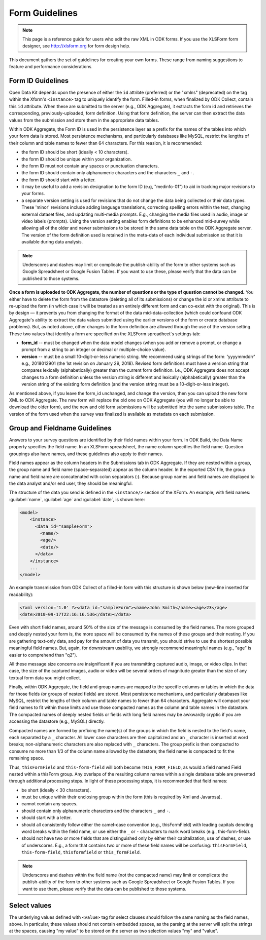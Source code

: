******************
Form Guidelines
******************

.. note::

  This page is a reference guide for users who edit the raw XML in ODK forms. If you use the XLSForm form designer, see http://xlsform.org for form design help.

This document gathers the set of guidelines for creating your own forms. These range from naming suggestions to feature and performance considerations.

.. form-id-guidelines:

Form ID Guidelines
===================

Open Data Kit depends upon the presence of either the ``id`` attribte (preferred) or the "xmlns" (deprecated) on the tag within the Xform's ``<instance>`` tag to uniquely identify the form. Filled-in forms, when finalized by ODK Collect, contain this ``id`` attribute. When these are submitted to the server (e.g., ODK Aggregate), it extracts the form id and retrieves the corresponding, previously-uploaded, form definition. Using that form definition, the server can then extract the data values from the submission and store them in the appropriate data tables.

Within ODK Aggregate, the Form ID is used in the persistence layer as a prefix for the names of the tables into which your form data is stored. Most persistence mechanisms, and particularly databases like MySQL, restrict the lengths of their column and table names to fewer than 64 characters. For this reasion, it is recommended:

- the form ID should be short (ideally < 10 characters).
- the form ID should be unique within your organization.
- the form ID must not contain any spaces or punctuation characters.
- the form ID should contain only alphanumeric characters and the characters ``_`` and ``-``.
- the form ID should start with a letter.
- it may be useful to add a revision designation to the form ID (e.g, "medinfo-01") to aid in tracking major revisions to your forms.
- a separate version setting is used for revisions that do not change the data being collected or their data types. These 'minor' revisions include adding language translations, correcting spelling errors within the text, changing external dataset files, and updating multi-media prompts. E.g., changing the media files used in audio, image or video labels (prompts). Using the version setting enables form definitions to be enhanced mid-survey while allowing all of the older and newer submissions to be stored in the same data table on the ODK Aggregate server. The version of the form definition used is retained in the meta-data of each individual submission so that it is available during data analysis.

.. note::
 
  Underscores and dashes may limit or complicate the publish-ability of the form to other systems such as Google Spreadsheet or Google Fusion Tables. If you want to use these, please verify that the data can be published to those systems.

**Once a form is uploaded to ODK Aggregate, the number of questions or the type of question cannot be changed.** You either have to delete the form from the datastore (deleting all of its submissions) or change the id or xmlns attribute to re-upload the form (in which case it will be treated as an entirely different form and can co-exist with the original). This is by design — it prevents you from changing the format of the data mid-data-collection (which could confound ODK Aggregate's ability to extract the data values submitted using the earlier versions of the form or create database problems). But, as noted above, other changes to the form definition are allowed through the use of the version setting. These two values that identify a form are specified on the XLSForm spreadheet's settings tab:

- **form_id**  -- must be changed when the data model changes (when you add or remove a prompt, or change a prompt from a string to an integer or decimal or multiple-choice value).
- **version**  -- must be a small 10-digit-or-less numeric string. We recommend using strings of the form: 'yyyymmddrr' e.g., 2018012901 (the 1st revision on January 29, 2018). Revised form definitions must have a version string that compares lexically (alphabetically) greater than the current form definition. I.e., ODK Aggregate does not accept changes to a form definition unless the version string is different and lexically (alphabetically) greater than the version string of the existing form definition (and the version string must be a 10-digit-or-less integer).

As mentioned above, if you leave the form_id unchanged, and change the version, then you can upload the new form XML to ODK Aggregate. The new form will replace the old one on ODK Aggregate (you will no longer be able to download the older form), and the new and old form submissions will be submitted into the same submissions table.  The version of the form used when the survey was finalized is available as metadata on each submission.

.. group-and-fieldname-guidelines:

Group and Fieldname Guidelines
================================

Answers to your survey questions are identified by their field names within your form. In ODK Build, the Data Name property specifies the field name. In an XLSForm spreadsheet, the name column specifies the field name. Question groupings also have names, and these guidelines also apply to their names.

Field names appear as the column headers in the Submissions tab in ODK Aggregate. If they are nested within a group, the group name and field name (space-separated) appear as the column header. In the exported CSV file, the group name and field name are concatenated with colon separators (:). Because group names and field names are displayed to the data analyst and/or end user, they should be meaningful.

The structure of the data you send is defined in the ``<instance/>`` section of the XForm. An example, with field names: :guilabel:`name`, :guilabel:`age` and :guilabel:`date`, is shown here:

.. code-block:: html

  <model>
      <instance>
        <data id="sampleForm">
          <name/>
          <age/>
          <date/>
        </data>
      </instance>
      ...
  </model>

An example transmission from ODK Collect of a filled-in form with this structure is shown below (new-line inserted for readability):

.. code-block:: xml

  <?xml version='1.0' ?><data id="sampleForm"><name>John Smith</name><age>23</age>
  <date>2010-09-17T22:16:16.536</date></data>

Even with short field names, around 50% of the size of the message is consumed by the field names. The more grouped and deeply nested your form is, the more space will be consumed by the names of these groups and their nesting. If you are gathering text-only data, and pay for the amount of data you transmit, you should strive to use the shortest possible meaningful field names. But, again, for downstream usability, we strongly recommend meaningful names (e.g., "age" is easier to comprehend than "q2").

All these message size concerns are insignificant if you are transmitting captured audio, image, or video clips. In that case, the size of the captured images, audio or video will be several orders of magnitude greater than the size of any textual form data you might collect.

Finally, within ODK Aggregate, the field and group names are mapped to the specific columns or tables in which the data for those fields (or groups of nested fields) are stored. Most persistence mechanisms, and particularly databases like MySQL, restrict the lengths of their column and table names to fewer than 64 characters. Aggregate will compact your field names to fit within those limits and use those compacted names as the column and table names in the datastore. The compacted names of deeply nested fields or fields with long field names may be awkwardly cryptic if you are accessing the datastore (e.g., MySQL) directly.

Compacted names are formed by prefixing the name(s) of the groups in which the field is nested to the field's name, each separated by a ``_`` character. All lower case characters are then capitalized and an ``_`` character is inserted at word breaks; non-alphanumeric characters are also replaced with ``_`` characters. The group prefix is then compacted to consume no more than 1/3 of the column name allowed by the datastore; the field name is compacted to fit the remaining space.

Thus, ``thisFormField`` and ``this-form-field`` will both become ``THIS_FORM_FIELD``, as would a field named Field nested within a thisForm group. Any overlaps of the resulting column names within a single database table are prevented through additional processing steps. In light of these processing steps, it is recommended that field names:

- be short (ideally < 30 characters).
- must be unique within their enclosing group within the form (this is required by Xml and Javarosa).
- cannot contain any spaces.
- should contain only alphanumeric characters and the characters ``_`` and ``-``.
- should start with a letter.
- should all consistently follow either the camel-case convention (e.g., thisFormField) with leading capitals denoting word breaks within the field name, or use either the ``_`` or ``-`` characters to mark word breaks (e.g., this-form-field).
- should not have two or more fields that are distinguished only by either their capitalization, use of dashes, or use of underscores. E.g., a form that contains two or more of these field names will be confusing: ``thisFormField``, ``this-form-field``, ``thisformfield`` or ``this_formField``.

.. note::

  Underscores and dashes within the field name (not the compacted name) may limit or complicate the publish-ability of the form to other systems such as Google Spreadsheet or Google Fusion Tables. If you want to use them, please verify that the data can be published to those systems.

.. _select-values:

Select values
==============

The underlying values defined with ``<value>`` tag for select clauses should follow the same naming as the field names, above. In particular, these values should not contain embedded spaces, as the parsing at the server will split the strings at the spaces, causing "my value" to be stored on the server as two selection values "my" and "value".





